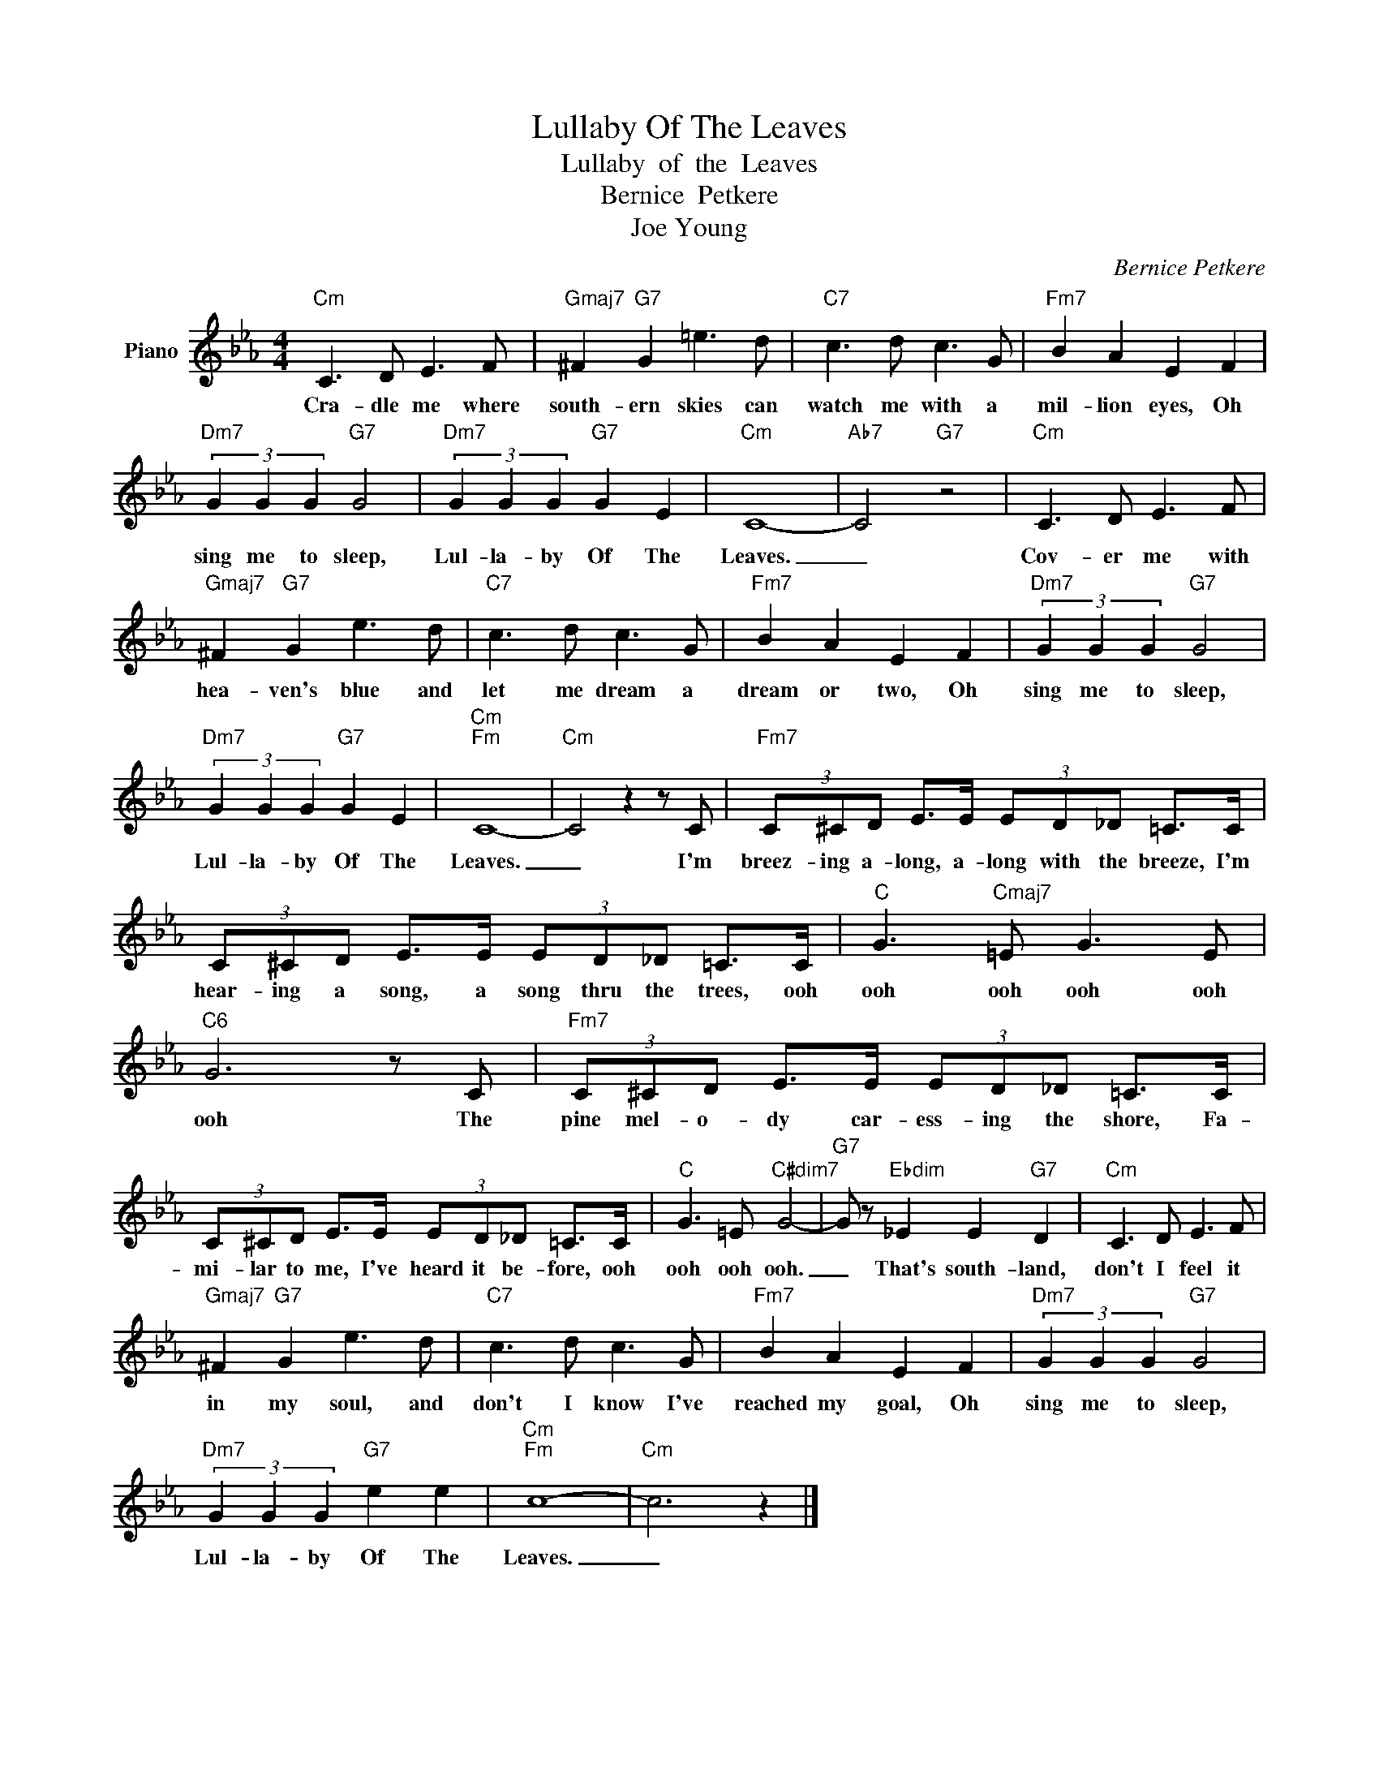 X:1
T:Lullaby Of The Leaves
T:Lullaby  of  the  Leaves
T:Bernice  Petkere
T:Joe Young
C:Bernice Petkere
Z:All Rights Reserved
L:1/8
M:4/4
K:Eb
V:1 treble nm="Piano"
%%MIDI program 0
V:1
"Cm" C3 D E3 F |"Gmaj7" ^F2"G7" G2 =e3 d |"C7" c3 d c3 G |"Fm7" B2 A2 E2 F2 | %4
w: Cra- dle me where|south- ern skies can|watch me with a|mil- lion eyes, Oh|
"Dm7" (3G2 G2 G2"G7" G4 |"Dm7" (3G2 G2 G2"G7" G2 E2 |"Cm" C8- |"Ab7" C4"G7" z4 |"Cm" C3 D E3 F | %9
w: sing me to sleep,|Lul- la- by Of The|Leaves.|_|Cov- er me with|
"Gmaj7" ^F2"G7" G2 e3 d |"C7" c3 d c3 G |"Fm7" B2 A2 E2 F2 |"Dm7" (3G2 G2 G2"G7" G4 | %13
w: hea- ven's blue and|let me dream a|dream or two, Oh|sing me to sleep,|
"Dm7" (3G2 G2 G2"G7" G2 E2 |"Cm""Fm" C8- |"Cm" C4 z2 z C |"Fm7" (3C^CD E>E (3ED_D =C>C | %17
w: Lul- la- by Of The|Leaves.|_ I'm|breez- ing a- long, a- long with the breeze, I'm|
 (3C^CD E>E (3ED_D =C>C |"C" G3"Cmaj7" =E G3 E |"C6" G6 z C |"Fm7" (3C^CD E>E (3ED_D =C>C | %21
w: hear- ing a song, a song thru the trees, ooh|ooh ooh ooh ooh|ooh The|pine mel- o- dy car- ess- ing the shore, Fa-|
 (3C^CD E>E (3ED_D =C>C |"C" G3 =E"C#dim7" G4- |"G7" G z"Ebdim" _E2 E2"G7" D2 |"Cm" C3 D E3 F | %25
w: mi- lar to me, I've heard it be- fore, ooh|ooh ooh ooh.|_ That's south- land,|don't I feel it|
"Gmaj7" ^F2"G7" G2 e3 d |"C7" c3 d c3 G |"Fm7" B2 A2 E2 F2 |"Dm7" (3G2 G2 G2"G7" G4 | %29
w: in my soul, and|don't I know I've|reached my goal, Oh|sing me to sleep,|
"Dm7" (3G2 G2 G2"G7" e2 e2 |"Cm""Fm" c8- |"Cm" c6 z2 |] %32
w: Lul- la- by Of The|Leaves.|_|

